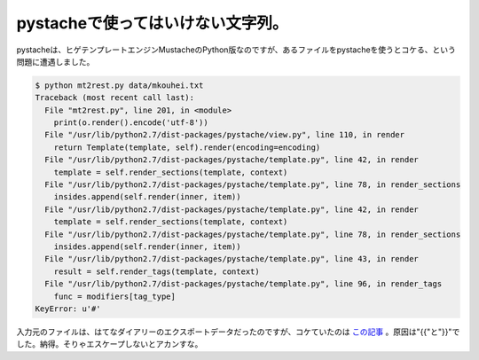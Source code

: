 pystacheで使ってはいけない文字列。
==================================

pystacheは、ヒゲテンプレートエンジンMustacheのPython版なのですが、あるファイルをpystacheを使うとコケる、という問題に遭遇しました。




.. code-block:: sh


   $ python mt2rest.py data/mkouhei.txt
   Traceback (most recent call last):
     File "mt2rest.py", line 201, in <module>
       print(o.render().encode('utf-8'))
     File "/usr/lib/python2.7/dist-packages/pystache/view.py", line 110, in render
       return Template(template, self).render(encoding=encoding)
     File "/usr/lib/python2.7/dist-packages/pystache/template.py", line 42, in render
       template = self.render_sections(template, context)
     File "/usr/lib/python2.7/dist-packages/pystache/template.py", line 78, in render_sections
       insides.append(self.render(inner, item))
     File "/usr/lib/python2.7/dist-packages/pystache/template.py", line 42, in render
       template = self.render_sections(template, context)
     File "/usr/lib/python2.7/dist-packages/pystache/template.py", line 78, in render_sections
       insides.append(self.render(inner, item))
     File "/usr/lib/python2.7/dist-packages/pystache/template.py", line 43, in render
       result = self.render_tags(template, context)
     File "/usr/lib/python2.7/dist-packages/pystache/template.py", line 96, in render_tags
       func = modifiers[tag_type]
   KeyError: u'#'


入力元のファイルは、はてなダイアリーのエクスポートデータだったのですが、コケていたのは `この記事 <http://d.hatena.ne.jp/mkouhei/20110103/1294066468>`_ 。原因は"{{"と"}}"でした。納得。そりゃエスケープしないとアカンすな。






.. author:: default
.. categories:: Dev,Python
.. tags::
.. comments::
